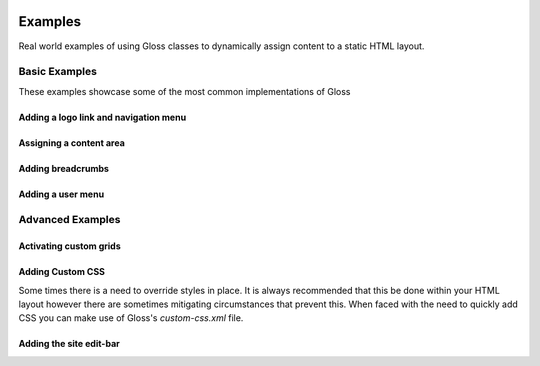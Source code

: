 .. Gloss Project documentation master file, created by
   sphinx-quickstart on Tue Nov 11 20:07:01 2014.
   You can adapt this file completely to your liking, but it should at least
   contain the root `toctree` directive.

.. image:: gloss-logo.png


Examples
=========================================

Real world examples of using Gloss classes to dynamically assign content to a static HTML layout.

Basic Examples
''''''''''''''''''
These examples showcase some of the most common implementations of Gloss

Adding a logo link and navigation menu
------------------------------------------

Assigning a content area
---------------------------

Adding breadcrumbs
-------------------------

Adding a user menu
---------------------

Advanced Examples
'''''''''''''''''''''''

Activating custom grids
---------------------------

Adding Custom CSS 
------------------------
Some times there is a need to override styles in place. It is always recommended that this be done within your HTML layout
however there are sometimes mitigating circumstances that prevent this. When faced with the need to quickly add CSS
you can make use of Gloss's `custom-css.xml` file.



Adding the site edit-bar
---------------------------

